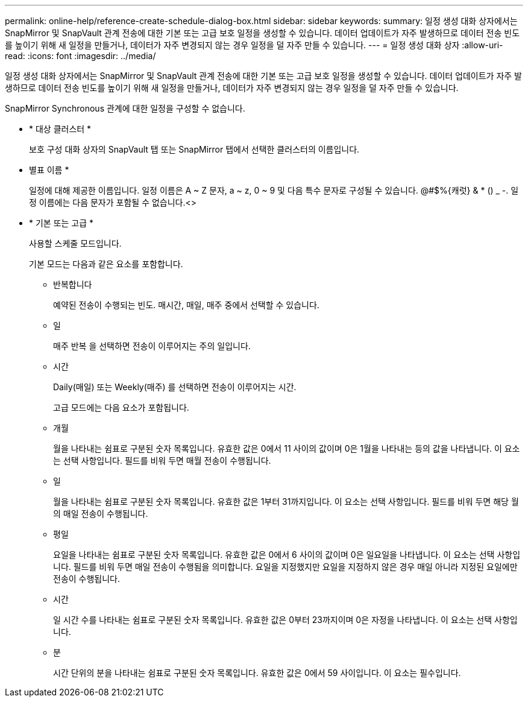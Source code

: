 ---
permalink: online-help/reference-create-schedule-dialog-box.html 
sidebar: sidebar 
keywords:  
summary: 일정 생성 대화 상자에서는 SnapMirror 및 SnapVault 관계 전송에 대한 기본 또는 고급 보호 일정을 생성할 수 있습니다. 데이터 업데이트가 자주 발생하므로 데이터 전송 빈도를 높이기 위해 새 일정을 만들거나, 데이터가 자주 변경되지 않는 경우 일정을 덜 자주 만들 수 있습니다. 
---
= 일정 생성 대화 상자
:allow-uri-read: 
:icons: font
:imagesdir: ../media/


[role="lead"]
일정 생성 대화 상자에서는 SnapMirror 및 SnapVault 관계 전송에 대한 기본 또는 고급 보호 일정을 생성할 수 있습니다. 데이터 업데이트가 자주 발생하므로 데이터 전송 빈도를 높이기 위해 새 일정을 만들거나, 데이터가 자주 변경되지 않는 경우 일정을 덜 자주 만들 수 있습니다.

SnapMirror Synchronous 관계에 대한 일정을 구성할 수 없습니다.

* * 대상 클러스터 *
+
보호 구성 대화 상자의 SnapVault 탭 또는 SnapMirror 탭에서 선택한 클러스터의 이름입니다.

* 별표 이름 *
+
일정에 대해 제공한 이름입니다. 일정 이름은 A ~ Z 문자, a ~ z, 0 ~ 9 및 다음 특수 문자로 구성될 수 있습니다. @#$%{캐럿} & * () _ -. 일정 이름에는 다음 문자가 포함될 수 없습니다.<>

* * 기본 또는 고급 *
+
사용할 스케줄 모드입니다.

+
기본 모드는 다음과 같은 요소를 포함합니다.

+
** 반복합니다
+
예약된 전송이 수행되는 빈도. 매시간, 매일, 매주 중에서 선택할 수 있습니다.

** 일
+
매주 반복 을 선택하면 전송이 이루어지는 주의 일입니다.

** 시간
+
Daily(매일) 또는 Weekly(매주) 를 선택하면 전송이 이루어지는 시간.



+
고급 모드에는 다음 요소가 포함됩니다.

+
** 개월
+
월을 나타내는 쉼표로 구분된 숫자 목록입니다. 유효한 값은 0에서 11 사이의 값이며 0은 1월을 나타내는 등의 값을 나타냅니다. 이 요소는 선택 사항입니다. 필드를 비워 두면 매월 전송이 수행됩니다.

** 일
+
월을 나타내는 쉼표로 구분된 숫자 목록입니다. 유효한 값은 1부터 31까지입니다. 이 요소는 선택 사항입니다. 필드를 비워 두면 해당 월의 매일 전송이 수행됩니다.

** 평일
+
요일을 나타내는 쉼표로 구분된 숫자 목록입니다. 유효한 값은 0에서 6 사이의 값이며 0은 일요일을 나타냅니다. 이 요소는 선택 사항입니다. 필드를 비워 두면 매일 전송이 수행됨을 의미합니다. 요일을 지정했지만 요일을 지정하지 않은 경우 매일 아니라 지정된 요일에만 전송이 수행됩니다.

** 시간
+
일 시간 수를 나타내는 쉼표로 구분된 숫자 목록입니다. 유효한 값은 0부터 23까지이며 0은 자정을 나타냅니다. 이 요소는 선택 사항입니다.

** 분
+
시간 단위의 분을 나타내는 쉼표로 구분된 숫자 목록입니다. 유효한 값은 0에서 59 사이입니다. 이 요소는 필수입니다.




